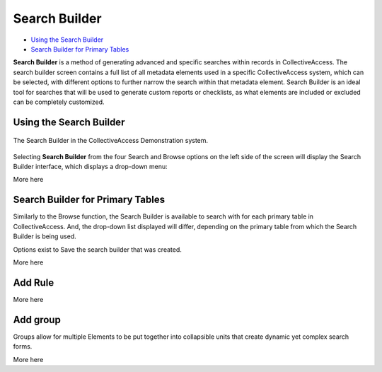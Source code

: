 .. _search_builder:

Search Builder
=====================

* `Using the Search Builder`_
* `Search Builder for Primary Tables`_

**Search Builder** is a method of generating advanced and specific searches within records in CollectiveAccess. The search builder screen contains a full list of all metadata elements used in a specific CollectiveAccess system, which can be selected, with different options to further narrow the search within that metadata element. Search Builder is an ideal tool for searches that will be used to generate custom reports or checklists, as what elements are included or excluded can be completely customized. 

Using the Search Builder
------------------------

.. figure:: searchbuilder1.png
   :scale: 50%
   :align: center

   The Search Builder in the CollectiveAccess Demonstration system.

Selecting **Search Builder** from the four Search and Browse options on the left side of the screen will display the Search Builder interface, which displays a drop-down menu: 

.. image:: builder_1.png
   :scale: 50%
   :align: center

More here 

Search Builder for Primary Tables
---------------------------------

Similarly to the Browse function, the Search Builder is available to search with for each primary table in CollectiveAccess. And, the drop-down list displayed will differ, depending on the primary table from which the Search Builder is being used. 

Options exist to Save the search builder that was created. 

More here

Add Rule
--------

More here


Add group
---------

Groups allow for multiple Elements to be put together into collapsible units that create dynamic yet complex search forms.

More here 